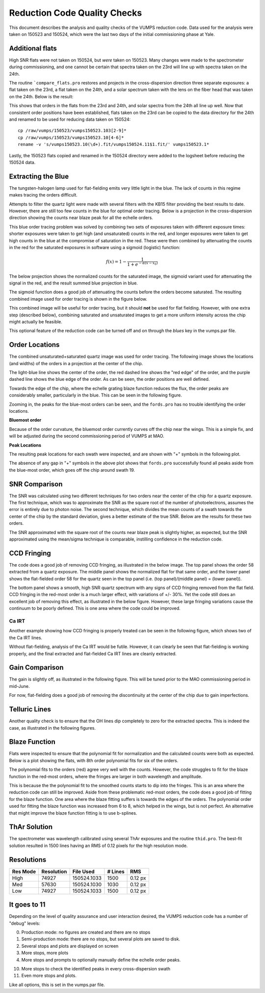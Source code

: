=============================
Reduction Code Quality Checks
=============================

This document describes the analysis and quality checks
of the VUMPS reduction code. Data used for the analysis
were taken on 150523 and 150524, which were the last two
days of the initial commissioning phase at Yale.

Additional flats
================

High SNR flats were not taken on 150524, but *were* taken on 150523. Many changes were made to the spectrometer during commissioning, and one cannot be certain that spectra taken on the 23rd will line up with spectra taken on the 24th.

The routine ```compare_flats.pro`` restores and projects in the cross-dispersion direction three separate exposures: a flat taken on the 23rd, a flat taken on the 24th, and a solar spectrum taken with the lens on the fiber head that was taken on the 24th. Below is the result:

.. image:: figures/compare_flats.png
  :width: 90%

This shows that orders in the flats from the 23rd and 24th, and solar spectra from the 24th all line up well. Now that consistent order positions have been established, flats taken on the 23rd can be copied to the data directory for the 24th and renamed to be used for reducing data taken on 150524:

::

    cp /raw/vumps/150523/vumps150523.103[2-9]*
    cp /raw/vumps/150523/vumps150523.10[4-6]*
    rename -v 's/vumps150523.10(\d+).fit/vumps150524.11$1.fit/' vumps150523.1*

Lastly, the 150523 flats copied and renamed in the 150524 directory were added to the logsheet before reducing the 150524 data.

Extracting the Blue
===================

The tungsten-halogen lamp used for flat-fielding emits very little light in the blue. The lack of counts in this regime makes tracing the orders difficult.

.. image:: https://www.thorlabs.com/images/TabImages/QTH10_Spectrum_400.gif
  :width: 90%

Attempts to filter the quartz light were made with several filters with the KB15 filter providing the best results to date. However, there are still too few counts in the blue for optimal order tracing. Below is a projection in the cross-dispersion direction showing the counts near blaze peak for all the echelle orders.

.. image:: figures/red_sum.png
  :width: 90%

This blue order tracing problem was solved by combining two sets of exposures taken with different exposure times: shorter exposures were taken to get high (and unsaturated) counts in the red, and longer exposures were taken to get high counts in the blue at the compromise of saturation in the red. These were then combined by attenuating the counts in the red for the saturated exposures in software using a sigmoid (logistic) function:

  .. math::

      f(x) = 1 - \frac{1}{1 + e^{-\alpha(x - x_0)}}

The below projection shows the normalized counts for the saturated image, the sigmoid variant used for attenuating the signal in the red, and the result summed blue projection in blue.

.. image:: figures/blue_sum.png
  :width: 90%

The sigmoid function does a good job of attenuating the counts before the orders become saturated. The resulting combined image used for order tracing is shown in the figure below.

.. image:: figures/output_ord_img.png
  :width: 90%

This combined image will be useful for order tracing, but it should **not** be used for flat fielding. However, with one extra step (described below), combining saturated and unsaturated images to get a more uniform intensity across the chip might actually be feasible.

This optional feature of the reduction code can be turned off and on through the `blues` key in the vumps.par file.

Order Locations
===============

The combined unsaturated+saturated quartz image was used for order tracing. The following image shows the locations (and widths) of the orders in a projection at the center of the chip.

.. image:: figures/central_swath30-1.png
  :width: 90%

The light-blue line shows the center of the order, the red dashed line shows the "red edge" of the order, and the purple dashed line shows the blue edge of the order. As can be seen, the order positions are well defined.

Towards the edge of the chip, where the echelle grating blaze function reduces the flux, the order peaks are considerably smaller, particularly in the blue. This can be seen in the following figure.

.. image:: figures/peaks_at_edge.png
  :width: 90%

Zooming in, the peaks for the blue-most orders can be seen, and the ``fords.pro`` has no trouble identifying the order locations.

.. image:: figures/peaks_at_edge_zoom.png
  :width: 90%

**Bluemost order**

Because of the order curvature, the bluemost order currently curves off the chip near the wings. This is a simple fix, and will be adjusted during the second commissioning period of VUMPS at MAO.

**Peak Locations**

The resulting peak locations for each swath were inspected, and are shown with "+" symbols in the following plot.

.. image:: figures/peak_locations.png
  :width: 90%

The absence of any gap in "+" symbols in the above plot shows that ``fords.pro`` successfully found all peaks aside from the blue-most order, which goes off the chip around swath 19.


SNR Comparison
==============

The SNR was calculated using two different techniques for two orders near the center of the chip for a quartz exposure. The first technique, which was to approximate the SNR as the square root of the number of photoelectrons, assumes the error is entirely due to photon noise. The second technique, which divides the mean counts of a swath towards the center of the chip by the standard deviation, gives a better estimate of the true SNR. Below are the results for these two orders.

.. image:: figures/snr_comp.png
  :width: 90%

.. image:: figures/snr_comp2.png
  :width: 90%

The SNR approximated with the square root of the counts near blaze peak is slightly higher, as expected, but the SNR approximated using the mean/sigma technique is comparable, instilling confidence in the reduction code.

CCD Fringing
============

The code does a good job of removing CCD fringing, as illustrated in the below image. The top panel shows the order 58 extracted from a quartz exposure. The middle panel shows the normalized flat for that same order, and the lower panel shows the flat-fielded order 58 for the quartz seen in the top panel (i.e. (top panel)/(middle panel) = (lower panel)).

.. image:: figures/ccdfringing_vumps150524.1132_Ord58.png
  :width: 90%

The bottom panel shows a smooth, high SNR quartz spectrum with any signs of CCD fringing removed from the flat field. CCD fringing in the red-most order is a much larger effect, with variations of +/- 30%. Yet the code still does an excellent job of removing this effect, as illustrated in the below figure. However, these large fringing variations cause the continuum to be poorly defined. This is one area where the code could be improved.

.. image:: figures/ccd_fringing2_vumps150524.1132_Ord82.png
  :width: 90%

Ca IRT
------

Another example showing how CCD fringing is properly treated can be seen in the following figure, which shows two of the Ca IRT lines.

.. image:: figures/cirt_ccdfring_vumps150524.1019_Ord80.png
  :width: 90%

Without flat-fielding, analysis of the Ca IRT would be futile. However, it can clearly be seen that flat-fielding is working properly, and the final extracted and flat-fielded Ca IRT lines are cleanly extracted.


Gain Comparison
===============

The gain is slightly off, as illustrated in the following figure. This will be tuned prior to the MAO commissioning period in mid-June.

.. image:: figures/gain_vumps150524.1132_Ord9.png
  :width: 90%

For now, flat-fielding does a good job of removing the discontinuity at the center of the chip due to gain imperfections.

Telluric Lines
==============

Another quality check is to ensure that the OH lines dip completely to zero for the extracted spectra. This is indeed the case, as illustrated in the following figures.

.. image:: figures/OH1_vumps150524.1019_Ord71.png
  :width: 90%

.. image:: figures/OH2_vumps150524.1019_Ord72.png
  :width: 90%

Blaze Function
==============

Flats were inspected to ensure that the polynomial fit for normalization and the calculated counts were both as expected. Below is a plot showing the flats, with 8th order polynomial fits for six of the orders.

.. image:: figures/flats4.png
  :width: 90%

The polynomial fits to the orders (red) agree very well with the counts. However, the code struggles to fit for the blaze function in the red-most orders, where the fringes are larger in both wavelength and amplitude.

.. image:: figures/flats14.png
  :width: 90%

This is because the the polynomial fit to the smoothed counts starts to dip into the fringes. This is an area where the reduction code can still be improved. Aside from these problematic red-most orders, the code does a good job of fitting for the blaze function. One area where the blaze fitting suffers is towards the edges of the orders. The polynomial order used for fitting the blaze function was increased from 6 to 8, which helped in the wings, but is not perfect. An alternative that might improve the blaze function fitting is to use b-splines.

ThAr Solution
=============

The spectrometer was wavelength calibrated using several ThAr exposures and the routine ``thid.pro``. The best-fit solution resulted in 1500 lines having an RMS of 0.12 pixels for the high resolution mode.

Resolutions
===========

+----------+------------+-----------+---------+--------+
| Res Mode | Resolution | File Used | # Lines |   RMS  |
+==========+============+===========+=========+========+
|   High   |  74927     |150524.1033|  1500   | 0.12 px|
+----------+------------+-----------+---------+--------+
|   Med    |  57630     |150524.1030|  1030   | 0.12 px|
+----------+------------+-----------+---------+--------+
|   Low    |  74927     |150524.1033|  1500   | 0.12 px|
+----------+------------+-----------+---------+--------+

It goes to 11
=============

Depending on the level of quality assurance and user interaction desired, the VUMPS reduction code has a number of "debug" levels:

0. Production mode: no figures are created and there are no stops
1. Semi-production mode: there are no stops, but several plots are saved to disk.
2. Several stops and plots are displayed on screen
3. More stops, more plots
4. More stops and prompts to optionally manually define the echelle order peaks.

10. More stops to check the identified peaks in every cross-dispersion swath
11. Even more stops and plots.

Like all options, this is set in the vumps.par file.
